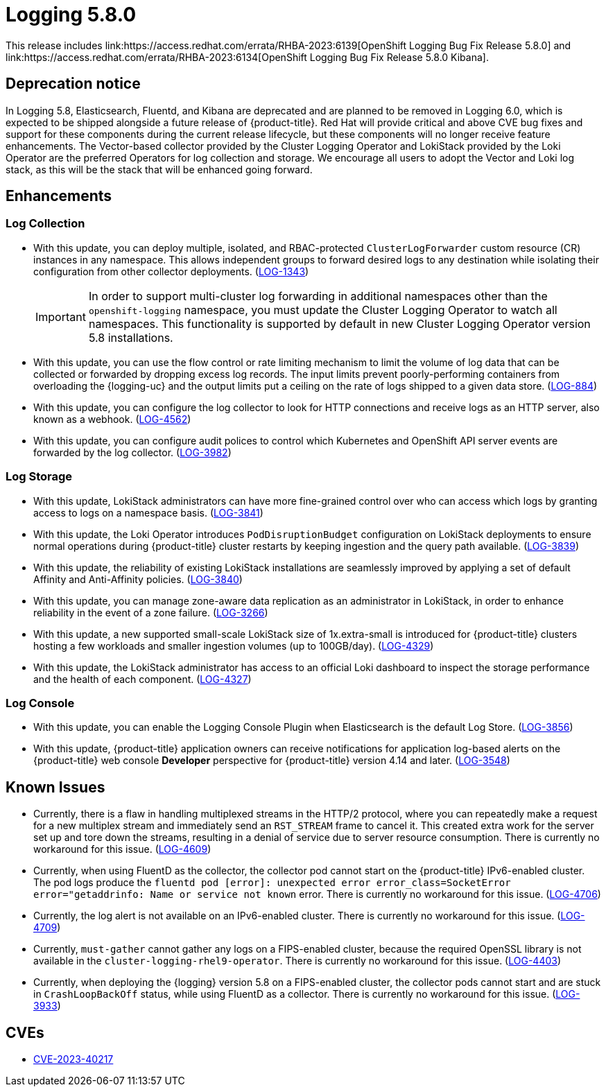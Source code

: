 //module included in logging-5-8-release-notes.adoc
:content-type: REFERENCE
[id="logging-release-notes-5-8-0_{context}"]
= Logging 5.8.0
This release includes link:https://access.redhat.com/errata/RHBA-2023:6139[OpenShift Logging Bug Fix Release 5.8.0] and link:https://access.redhat.com/errata/RHBA-2023:6134[OpenShift Logging Bug Fix Release 5.8.0 Kibana].

[id="logging-release-notes-5-8-0-deprecation-notice"]
== Deprecation notice
In Logging 5.8, Elasticsearch, Fluentd, and Kibana are deprecated and are planned to be removed in Logging 6.0, which is expected to be shipped alongside a future release of {product-title}. Red Hat will provide critical and above CVE bug fixes and support for these components during the current release lifecycle, but these components will no longer receive feature enhancements. The Vector-based collector provided by the Cluster Logging Operator and LokiStack provided by the Loki Operator are the preferred Operators for log collection and storage. We encourage all users to adopt the Vector and Loki log stack, as this will be the stack that will be enhanced going forward.



[id="logging-release-notes-5-8-0-enhancements"]
== Enhancements

[id="logging-release-notes-5-8-0-log-collection"]
=== Log Collection
* With this update, you can deploy multiple, isolated, and RBAC-protected `ClusterLogForwarder` custom resource (CR) instances in any namespace. This allows independent groups to forward desired logs to any destination while isolating their configuration from other collector deployments. (link:https://issues.redhat.com/browse/LOG-1343[LOG-1343])
+
[IMPORTANT]
====
In order to support multi-cluster log forwarding in additional namespaces other than the `openshift-logging` namespace, you must update the Cluster Logging Operator to watch all namespaces. This functionality is supported by default in new Cluster Logging Operator version 5.8 installations.
====

* With this update, you can use the flow control or rate limiting mechanism to limit the volume of log data that can be collected or forwarded by dropping excess log records. The input limits prevent poorly-performing containers from overloading the {logging-uc} and the output limits put a ceiling on the rate of logs shipped to a given data store. (link:https://issues.redhat.com/browse/LOG-884[LOG-884])

* With this update, you can configure the log collector to look for HTTP connections and receive logs as an HTTP server, also known as a webhook. (link:https://issues.redhat.com/browse/LOG-4562[LOG-4562])

* With this update, you can configure audit polices to control which Kubernetes and OpenShift API server events are forwarded by the log collector. (link:https://issues.redhat.com/browse/LOG-3982[LOG-3982])

[id="logging-release-notes-5-8-0-log-storage"]
=== Log Storage
* With this update, LokiStack administrators can have more fine-grained control over who can access which logs by granting access to logs on a namespace basis. (link:https://issues.redhat.com/browse/LOG-3841[LOG-3841])

* With this update, the Loki Operator introduces `PodDisruptionBudget` configuration on LokiStack deployments to ensure normal operations during {product-title} cluster restarts by keeping ingestion and the query path available. (link:https://issues.redhat.com/browse/LOG-3839[LOG-3839])

* With this update, the reliability of existing LokiStack installations are seamlessly improved by applying a set of default Affinity and Anti-Affinity policies.
(link:https://issues.redhat.com/browse/LOG-3840[LOG-3840])

* With this update, you can manage zone-aware data replication as an administrator in LokiStack, in order to enhance reliability in the event of a zone failure. (link:https://issues.redhat.com/browse/LOG-3266[LOG-3266])

* With this update, a new supported small-scale LokiStack size of 1x.extra-small is introduced for {product-title} clusters hosting a few workloads and smaller ingestion volumes (up to 100GB/day). (link:https://issues.redhat.com/browse/LOG-4329[LOG-4329])

* With this update, the LokiStack administrator has access to an official Loki dashboard to inspect the storage performance and the health of each component. (link:https://issues.redhat.com/browse/LOG-4327[LOG-4327])

[id="logging-release-notes-5-8-0-log-console"]
=== Log Console
* With this update, you can enable the Logging Console Plugin when Elasticsearch is the default Log Store. (link:https://issues.redhat.com/browse/LOG-3856[LOG-3856])

* With this update, {product-title} application owners can receive notifications for application log-based alerts on the {product-title} web console *Developer* perspective for {product-title} version 4.14 and later. (link:https://issues.redhat.com/browse/LOG-3548[LOG-3548])

[id="logging-release-notes-5-8-0-known-issues"]
== Known Issues
* Currently, there is a flaw in handling multiplexed streams in the HTTP/2 protocol, where you can repeatedly make a request for a new multiplex stream and immediately send an `RST_STREAM` frame to cancel it. This created extra work for the server set up and tore down the streams, resulting in a denial of service due to server resource consumption. There is currently no workaround for this issue. (link:https://issues.redhat.com/browse/LOG-4609[LOG-4609])

* Currently, when using  FluentD as the collector, the collector pod cannot start on the {product-title} IPv6-enabled cluster. The pod logs produce the `fluentd pod [error]: unexpected error error_class=SocketError error="getaddrinfo: Name or service not known` error. There is currently no workaround for this issue. (link:https://issues.redhat.com/browse/LOG-4706[LOG-4706])

* Currently, the log alert is not available on an IPv6-enabled cluster. There is currently no workaround for this issue. (link:https://issues.redhat.com/browse/LOG-4709[LOG-4709])

* Currently, `must-gather` cannot gather any logs on a FIPS-enabled cluster, because the required OpenSSL library is not available in the `cluster-logging-rhel9-operator`. There is currently no workaround for this issue. (link:https://issues.redhat.com/browse/LOG-4403[LOG-4403])

* Currently, when deploying the {logging} version 5.8 on a FIPS-enabled cluster, the collector pods cannot start and are stuck in `CrashLoopBackOff` status, while using FluentD as a collector. There is currently no workaround for this issue. (link:https://issues.redhat.com/browse/LOG-3933[LOG-3933])


[id="logging-release-notes-5-8-0-CVEs"]
== CVEs
* link:https://access.redhat.com/security/cve/CVE-2023-40217[CVE-2023-40217]

